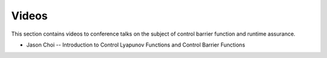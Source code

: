 Videos
######

This section contains videos to conference talks on the subject of control barrier function and runtime assurance.

* Jason Choi -- Introduction to Control Lyapunov Functions and Control Barrier Functions

.. youtube:: _Tkn_Hzo4AA
